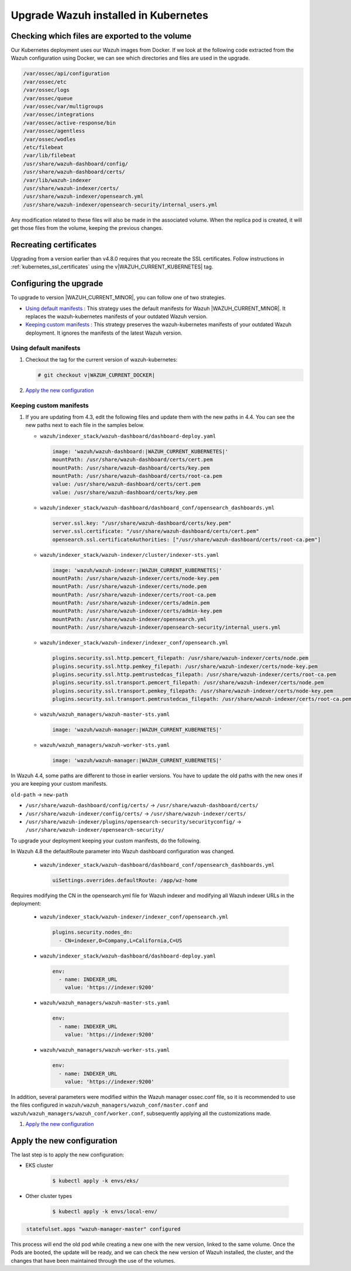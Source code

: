 .. Copyright (C) 2015, Wazuh, Inc.

.. meta::
   :description: Check out how to upgrade Wazuh installed in Kubernetes, creating a new pod linked to the same volume but with the new updated version.

.. _kubernetes_upgrade:

Upgrade Wazuh installed in Kubernetes
=====================================

Checking which files are exported to the volume
-----------------------------------------------

Our Kubernetes deployment uses our Wazuh images from Docker. If we look at the following code extracted from the Wazuh configuration using Docker, we can see which directories and files are used in the upgrade.

.. code-block:: none
    
    /var/ossec/api/configuration
    /var/ossec/etc
    /var/ossec/logs
    /var/ossec/queue
    /var/ossec/var/multigroups
    /var/ossec/integrations
    /var/ossec/active-response/bin
    /var/ossec/agentless
    /var/ossec/wodles
    /etc/filebeat
    /var/lib/filebeat
    /usr/share/wazuh-dashboard/config/
    /usr/share/wazuh-dashboard/certs/
    /var/lib/wazuh-indexer
    /usr/share/wazuh-indexer/certs/
    /usr/share/wazuh-indexer/opensearch.yml
    /usr/share/wazuh-indexer/opensearch-security/internal_users.yml


Any modification related to these files will also be made in the associated volume. When the replica pod is created, it will get those files from the volume, keeping the previous changes.


Recreating certificates
-----------------------

Upgrading from a version earlier than v4.8.0 requires that you recreate the SSL certificates. Follow instructions in :ref:`kubernetes_ssl_certificates` using the v|WAZUH_CURRENT_KUBERNETES| tag.


Configuring the upgrade
-----------------------

To upgrade to version |WAZUH_CURRENT_MINOR|, you can follow one of two strategies.

-  `Using default manifests`_ : This strategy uses the default manifests for Wazuh |WAZUH_CURRENT_MINOR|. It replaces the wazuh-kubernetes manifests of your outdated Wazuh version.
-  `Keeping custom manifests`_ : This strategy preserves the wazuh-kubernetes manifests of your outdated Wazuh deployment. It ignores the manifests of the latest Wazuh version.

Using default manifests
^^^^^^^^^^^^^^^^^^^^^^^

#. Checkout the tag for the current version of wazuh-kubernetes:

   .. code-block::

      # git checkout v|WAZUH_CURRENT_DOCKER|

#. `Apply the new configuration`_

Keeping custom manifests
^^^^^^^^^^^^^^^^^^^^^^^^

#. If you are updating from 4.3, edit the following files and update them with the new paths in 4.4. You can see the new paths next to each file in the samples below.

   -  ``wazuh/indexer_stack/wazuh-dashboard/dashboard-deploy.yaml``

      .. code-block:: yaml

         image: 'wazuh/wazuh-dashboard:|WAZUH_CURRENT_KUBERNETES|'
         mountPath: /usr/share/wazuh-dashboard/certs/cert.pem
         mountPath: /usr/share/wazuh-dashboard/certs/key.pem
         mountPath: /usr/share/wazuh-dashboard/certs/root-ca.pem
         value: /usr/share/wazuh-dashboard/certs/cert.pem
         value: /usr/share/wazuh-dashboard/certs/key.pem

   -  ``wazuh/indexer_stack/wazuh-dashboard/dashboard_conf/opensearch_dashboards.yml``

      .. code-block:: yaml

         server.ssl.key: "/usr/share/wazuh-dashboard/certs/key.pem"
         server.ssl.certificate: "/usr/share/wazuh-dashboard/certs/cert.pem"
         opensearch.ssl.certificateAuthorities: ["/usr/share/wazuh-dashboard/certs/root-ca.pem"]

   -  ``wazuh/indexer_stack/wazuh-indexer/cluster/indexer-sts.yaml``

      .. code-block:: yaml

         image: 'wazuh/wazuh-indexer:|WAZUH_CURRENT_KUBERNETES|'
         mountPath: /usr/share/wazuh-indexer/certs/node-key.pem
         mountPath: /usr/share/wazuh-indexer/certs/node.pem
         mountPath: /usr/share/wazuh-indexer/certs/root-ca.pem
         mountPath: /usr/share/wazuh-indexer/certs/admin.pem
         mountPath: /usr/share/wazuh-indexer/certs/admin-key.pem
         mountPath: /usr/share/wazuh-indexer/opensearch.yml
         mountPath: /usr/share/wazuh-indexer/opensearch-security/internal_users.yml

   -  ``wazuh/indexer_stack/wazuh-indexer/indexer_conf/opensearch.yml``

      .. code-block:: yaml

         plugins.security.ssl.http.pemcert_filepath: /usr/share/wazuh-indexer/certs/node.pem
         plugins.security.ssl.http.pemkey_filepath: /usr/share/wazuh-indexer/certs/node-key.pem
         plugins.security.ssl.http.pemtrustedcas_filepath: /usr/share/wazuh-indexer/certs/root-ca.pem
         plugins.security.ssl.transport.pemcert_filepath: /usr/share/wazuh-indexer/certs/node.pem
         plugins.security.ssl.transport.pemkey_filepath: /usr/share/wazuh-indexer/certs/node-key.pem
         plugins.security.ssl.transport.pemtrustedcas_filepath: /usr/share/wazuh-indexer/certs/root-ca.pem

   -  ``wazuh/wazuh_managers/wazuh-master-sts.yaml``

      .. code-block:: yaml

         image: 'wazuh/wazuh-manager:|WAZUH_CURRENT_KUBERNETES|'

   -  ``wazuh/wazuh_managers/wazuh-worker-sts.yaml``

      .. code-block:: yaml

         image: 'wazuh/wazuh-manager:|WAZUH_CURRENT_KUBERNETES|'

In Wazuh 4.4, some paths are different to those in earlier versions. You have to update the old paths with the new ones if you are keeping your custom manifests.

``old-path`` -> ``new-path``

-  ``/usr/share/wazuh-dashboard/config/certs/`` -> ``/usr/share/wazuh-dashboard/certs/``
-  ``/usr/share/wazuh-indexer/config/certs/`` -> ``/usr/share/wazuh-indexer/certs/``
-  ``/usr/share/wazuh-indexer/plugins/opensearch-security/securityconfig/`` -> ``/usr/share/wazuh-indexer/opensearch-security/``

To upgrade your deployment keeping your custom manifests, do the following.

In Wazuh 4.8 the defaultRoute parameter into Wazuh dashboard configuration was changed.

   -  ``wazuh/indexer_stack/wazuh-dashboard/dashboard_conf/opensearch_dashboards.yml``

      .. code-block:: yaml

         uiSettings.overrides.defaultRoute: /app/wz-home

Requires modifying the CN in the opensearch.yml file for Wazuh indexer and modifying all Wazuh indexer URLs in the deployment:

   -  ``wazuh/indexer_stack/wazuh-indexer/indexer_conf/opensearch.yml``

      .. code-block:: yaml

         plugins.security.nodes_dn:
           - CN=indexer,O=Company,L=California,C=US

   -  ``wazuh/indexer_stack/wazuh-dashboard/dashboard-deploy.yaml``

      .. code-block:: yaml

         env:
           - name: INDEXER_URL
             value: 'https://indexer:9200'

   -  ``wazuh/wazuh_managers/wazuh-master-sts.yaml``

      .. code-block:: yaml

         env:
           - name: INDEXER_URL
             value: 'https://indexer:9200'

   -  ``wazuh/wazuh_managers/wazuh-worker-sts.yaml``

      .. code-block:: yaml

         env:
           - name: INDEXER_URL
             value: 'https://indexer:9200'

In addition, several parameters were modified within the Wazuh manager ossec.conf file, so it is recommended to use the files configured in ``wazuh/wazuh_managers/wazuh_conf/master.conf`` and ``wazuh/wazuh_managers/wazuh_conf/worker.conf``, subsequently applying all the customizations made.

#. `Apply the new configuration`_

Apply the new configuration
---------------------------

The last step is to apply the new configuration:

- EKS cluster

    .. code-block:: console

         $ kubectl apply -k envs/eks/

- Other cluster types

    .. code-block:: console

         $ kubectl apply -k envs/local-env/


.. code-block:: none
    :class: output

     statefulset.apps "wazuh-manager-master" configured

This process will end the old pod while creating a new one with the new version, linked to the same volume. Once the Pods are booted, the update will be ready, and we can check the new version of Wazuh installed, the cluster, and the changes that have been maintained through the use of the volumes.
